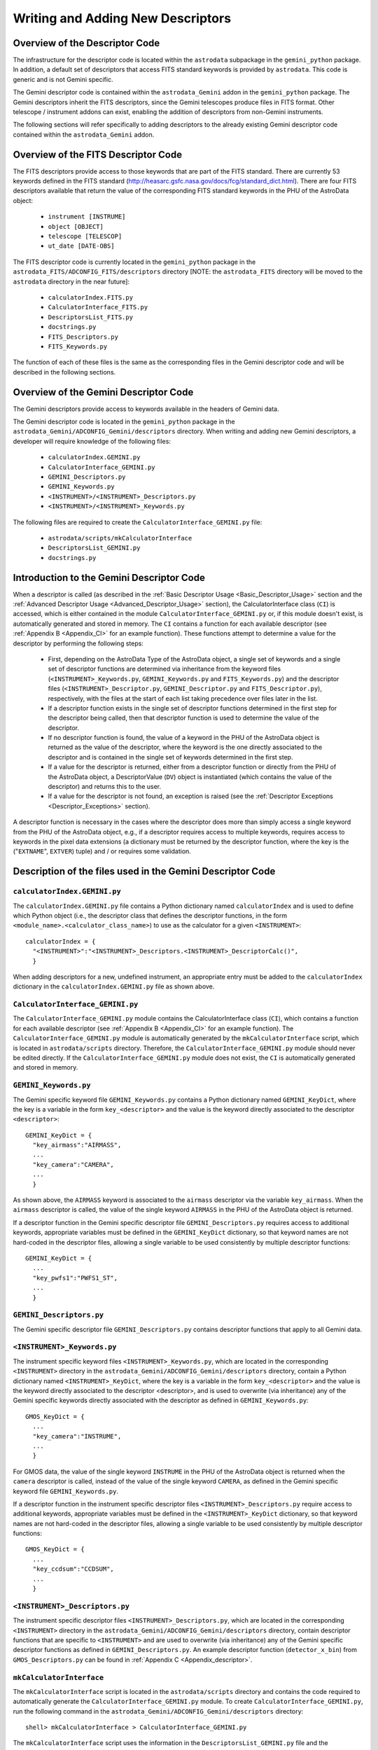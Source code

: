 .. coding:

.. _Writing_Adding:

**********************************
Writing and Adding New Descriptors
**********************************

Overview of the Descriptor Code
-------------------------------

The infrastructure for the descriptor code is located within the ``astrodata``
subpackage in the ``gemini_python`` package. In addition, a default set of
descriptors that access FITS standard keywords is provided by ``astrodata``.
This code is generic and is not Gemini specific.

The Gemini descriptor code is contained within the ``astrodata_Gemini`` addon
in the ``gemini_python`` package. The Gemini descriptors inherit the FITS
descriptors, since the Gemini telescopes produce files in FITS format. Other
telescope / instrument addons can exist, enabling the addition of descriptors
from non-Gemini instruments. 

The following sections will refer specifically to adding descriptors to the
already existing Gemini descriptor code contained within the
``astrodata_Gemini`` addon.

Overview of the FITS Descriptor Code
------------------------------------

The FITS descriptors provide access to those keywords that are part of the FITS
standard. There are currently 53 keywords defined in the FITS standard
(http://heasarc.gsfc.nasa.gov/docs/fcg/standard_dict.html). There are four FITS
descriptors available that return the value of the corresponding FITS standard
keywords in the PHU of the AstroData object: 

  - ``instrument [INSTRUME]``
  - ``object [OBJECT]``
  - ``telescope [TELESCOP]``
  - ``ut_date [DATE-OBS]``

The FITS descriptor code is currently located in the ``gemini_python`` package
in the ``astrodata_FITS/ADCONFIG_FITS/descriptors`` directory [NOTE: the
``astrodata_FITS`` directory will be moved to the ``astrodata`` directory in
the near future]:

  - ``calculatorIndex.FITS.py``
  - ``CalculatorInterface_FITS.py``
  - ``DescriptorsList_FITS.py``
  - ``docstrings.py``
  - ``FITS_Descriptors.py``
  - ``FITS_Keywords.py``

The function of each of these files is the same as the corresponding files in
the Gemini descriptor code and will be described in the following sections.

Overview of the Gemini Descriptor Code
--------------------------------------

The Gemini descriptors provide access to keywords available in the headers of
Gemini data.

The Gemini descriptor code is located in the ``gemini_python`` package in the
``astrodata_Gemini/ADCONFIG_Gemini/descriptors`` directory. When writing and
adding new Gemini descriptors, a developer will require knowledge of the
following files:

  - ``calculatorIndex.GEMINI.py``
  - ``CalculatorInterface_GEMINI.py``
  - ``GEMINI_Descriptors.py``
  - ``GEMINI_Keywords.py``
  - ``<INSTRUMENT>/<INSTRUMENT>_Descriptors.py``
  - ``<INSTRUMENT>/<INSTRUMENT>_Keywords.py``

The following files are required to create the
``CalculatorInterface_GEMINI.py`` file:

  - ``astrodata/scripts/mkCalculatorInterface``
  - ``DescriptorsList_GEMINI.py``
  - ``docstrings.py``

Introduction to the Gemini Descriptor Code
------------------------------------------

When a descriptor is called (as described in the :ref:`Basic Descriptor Usage
<Basic_Descriptor_Usage>` section and the :ref:`Advanced Descriptor Usage
<Advanced_Descriptor_Usage>` section), the CalculatorInterface class (``CI``)
is accessed, which is either contained in the module
``CalculatorInterface_GEMINI.py`` or, if this module doesn't exist, is
automatically generated and stored in memory. The ``CI`` contains a function
for each available descriptor (see :ref:`Appendix B <Appendix_CI>` for an
example function). These functions attempt to determine a value for the 
descriptor by performing the following steps:

  - First, depending on the AstroData Type of the AstroData object, a single
    set of keywords and a single set of descriptor functions are determined via
    inheritance from the keyword files (``<INSTRUMENT>_Keywords.py``,
    ``GEMINI_Keywords.py`` and ``FITS_Keywords.py``) and the descriptor files 
    (``<INSTRUMENT>_Descriptor.py``, ``GEMINI_Descriptor.py`` and
    ``FITS_Descriptor.py``), respectively, with the files at the start of
    each list taking precedence over files later in the list.

  - If a descriptor function exists in the single set of descriptor functions
    determined in the first step for the descriptor being called, then that
    descriptor function is used to determine the value of the descriptor.

  - If no descriptor function is found, the value of a keyword in the PHU of
    the AstroData object is returned as the value of the descriptor, where the
    keyword is the one directly associated to the descriptor and is contained
    in the single set of keywords determined in the first step.

  - If a value for the descriptor is returned, either from a descriptor
    function or directly from the PHU of the AstroData object, a
    DescriptorValue (``DV``) object is instantiated (which contains the value
    of the descriptor) and returns this to the user.

  - If a value for the descriptor is not found, an exception is raised (see the
    :ref:`Descriptor Exceptions <Descriptor_Exceptions>` section).

A descriptor function is necessary in the cases where the descriptor does more
than simply access a single keyword from the PHU of the AstroData object, e.g.,
if a descriptor requires access to multiple keywords, requires access to
keywords in the pixel data extensions (a dictionary must be returned by the
descriptor function, where the key is the ("``EXTNAME``", ``EXTVER``) tuple)
and / or requires some validation.

Description of the files used in the Gemini Descriptor Code
-----------------------------------------------------------

.. _calculatorIndex.GEMINI.py:

``calculatorIndex.GEMINI.py``
~~~~~~~~~~~~~~~~~~~~~~~~~~~~~

The ``calculatorIndex.GEMINI.py`` file contains a Python dictionary named
``calculatorIndex`` and is used to define which Python object (i.e., the
descriptor class that defines the descriptor functions, in the form
``<module_name>.<calculator_class_name>``) to use as the calculator for a given
``<INSTRUMENT>``::

  calculatorIndex = {
    "<INSTRUMENT>":"<INSTRUMENT>_Descriptors.<INSTRUMENT>_DescriptorCalc()",
    }

When adding descriptors for a new, undefined instrument, an appropriate entry
must be added to the ``calculatorIndex`` dictionary in the
``calculatorIndex.GEMINI.py`` file as shown above.

``CalculatorInterface_GEMINI.py``
~~~~~~~~~~~~~~~~~~~~~~~~~~~~~~~~~

The ``CalculatorInterface_GEMINI.py`` module contains the CalculatorInterface
class (``CI``), which contains a function for each available descriptor (see
:ref:`Appendix B <Appendix_CI>` for an example function). The
``CalculatorInterface_GEMINI.py`` module is automatically generated by the
``mkCalculatorInterface`` script, which is located in ``astrodata/scripts``
directory. Therefore, the ``CalculatorInterface_GEMINI.py`` module should never
be edited directly. If the ``CalculatorInterface_GEMINI.py`` module does not
exist, the ``CI`` is automatically generated and stored in memory.

``GEMINI_Keywords.py``
~~~~~~~~~~~~~~~~~~~~~~

The Gemini specific keyword file ``GEMINI_Keywords.py`` contains a Python
dictionary named ``GEMINI_KeyDict``, where the key is a variable in the form
``key_<descriptor>`` and the value is the keyword directly associated to the
descriptor ``<descriptor>``::

  GEMINI_KeyDict = {
    "key_airmass":"AIRMASS",
    ...
    "key_camera":"CAMERA",
    ...
    }

As shown above, the ``AIRMASS`` keyword is associated to the ``airmass``
descriptor via the variable ``key_airmass``. When the ``airmass`` descriptor is
called, the value of the single keyword ``AIRMASS`` in the PHU of the AstroData
object is returned.

If a descriptor function in the Gemini specific descriptor file
``GEMINI_Descriptors.py`` requires access to additional keywords, appropriate
variables must be defined in the ``GEMINI_KeyDict`` dictionary, so that keyword
names are not hard-coded in the descriptor files, allowing a single variable
to be used consistently by multiple descriptor functions::

  GEMINI_KeyDict = {
    ...
    "key_pwfs1":"PWFS1_ST",
    ...
    }

``GEMINI_Descriptors.py``
~~~~~~~~~~~~~~~~~~~~~~~~~

The Gemini specific descriptor file ``GEMINI_Descriptors.py`` contains
descriptor functions that apply to all Gemini data.

``<INSTRUMENT>_Keywords.py``
~~~~~~~~~~~~~~~~~~~~~~~~~~~~

The instrument specific keyword files ``<INSTRUMENT>_Keywords.py``, which are
located in the corresponding ``<INSTRUMENT>`` directory in the
``astrodata_Gemini/ADCONFIG_Gemini/descriptors`` directory, contain a Python
dictionary named ``<INSTRUMENT>_KeyDict``, where the key is a variable in the
form ``key_<descriptor>`` and the value is the keyword directly associated to
the descriptor <descriptor>, and is used to overwrite (via inheritance) any of
the Gemini specific keywords directly associated with the descriptor as defined
in ``GEMINI_Keywords.py``::

  GMOS_KeyDict = {
    ...
    "key_camera":"INSTRUME",
    ...
    }

For GMOS data, the value of the single keyword ``INSTRUME`` in the PHU of the
AstroData object is returned when the ``camera`` descriptor is called, instead
of the value of the single keyword ``CAMERA``, as defined in the Gemini
specific keyword file ``GEMINI_Keywords.py``.

If a descriptor function in the instrument specific descriptor files
``<INSTRUMENT>_Descriptors.py`` require access to additional keywords,
appropriate variables must be defined in the ``<INSTRUMENT>_KeyDict``
dictionary, so that keyword names are not hard-coded in the descriptor files,
allowing a single variable to be used consistently by multiple descriptor
functions::

  GMOS_KeyDict = {
    ...
    "key_ccdsum":"CCDSUM",
    ...
    }

``<INSTRUMENT>_Descriptors.py``
~~~~~~~~~~~~~~~~~~~~~~~~~~~~~~~

The instrument specific descriptor files ``<INSTRUMENT>_Descriptors.py``, which
are located in the corresponding ``<INSTRUMENT>`` directory in the
``astrodata_Gemini/ADCONFIG_Gemini/descriptors`` directory, contain descriptor
functions that are specific to ``<INSTRUMENT>`` and are used to overwrite (via
inheritance) any of the Gemini specific descriptor functions as defined in
``GEMINI_Descriptors.py``. An example descriptor function (``detector_x_bin``)
from ``GMOS_Descriptors.py`` can be found in :ref:`Appendix C
<Appendix_descriptor>`.

``mkCalculatorInterface``
~~~~~~~~~~~~~~~~~~~~~~~~~

The ``mkCalculatorInterface`` script is located in the ``astrodata/scripts``
directory and contains the code required to automatically generate the
``CalculatorInterface_GEMINI.py`` module. To create
``CalculatorInterface_GEMINI.py``, run the following command in the
``astrodata_Gemini/ADCONFIG_Gemini/descriptors`` directory::

  shell> mkCalculatorInterface > CalculatorInterface_GEMINI.py

The ``mkCalculatorInterface`` script uses the information in the
``DescriptorsList_GEMINI.py`` file and the ``docstrings.py`` file to create the
``CalculatorInterface_GEMINI.py`` module. This script should be run after
making changes to the ``DescriptorsList_GEMINI.py`` file or the
``docstrings.py`` file.

``DescriptorsList_GEMINI.py``
~~~~~~~~~~~~~~~~~~~~~~~~~~~~~

The ``DescriptorsList_GEMINI.py`` file contains a list of Gemini descriptors
and their default Python type::

  [
    DD("airmass", pytype=float),
    ...
  ]

The ``DescriptorsList_GEMINI.py`` file is used by the ``mkCalculatorInterface``
script to generate a function for every descriptor in the
``CalculatorInterface_Gemini.py`` file.

``docstrings.py``
~~~~~~~~~~~~~~~~~

The ``docstrings.py`` file contains a function for every Gemini descriptor (as
listed in the ``DescriptorsList_GEMINI.py`` file) where the docstring for each
descriptor can be defined. The ``docstrings.py`` file is used by the
``mkCalculatorInterface`` script to include the docstrings for the descriptor
functions in the ``CalculatorInterface_Gemini.py`` file.

How to add a new Gemini descriptor
----------------------------------

The following instructions describe how to add a new descriptor to the system.

  1. First, check to see whether the new descriptor has the same concept as a
     descriptor that already exists (:ref:`Appendix A <Appendix_typewalk>`). If
     a new descriptor is required, edit the ``DescriptorsList_GEMINI.py`` file
     and add the new descriptor to the list in alphabetical order. Ensure that
     the default Python type for the descriptor is defined::
       
       [
         ...
         DD("<my_descriptor_name>", pytype=str),
         ...
       ]
  
  2. Add a function with the same name as the new descriptor to the
     ``docstrings.py`` file and write a docstring for the new descriptor so
     that it can be included in the ``CalculatorInterface_GEMINI.py`` file.

  3. Regenerate the ``CalculatorInterface_GEMINI.py`` file::
       
       shell> mkCalculatorInterface > CalculatorInterface_GEMINI.py

  4. If the new descriptor is for a new, undefined ``<INSTRUMENT>``, create an
     ``<INSTRUMENT>`` directory containing an ``<INSTRUMENT>_Descriptors.py``
     file::

       from GEMINI_Descriptors import GEMINI_DescriptorCalc
       from <INSTRUMENT>_Keywords import <INSTRUMENT>_KeyDict

       class <INSTRUMENT>_DescriptorCalc(GEMINI_DescriptorCalc):
           # Updating the global key dictionary with the local key dictionary
           # associated with this descriptor class
           _update_stdkey_dict = <INSTRUMENT>_KeyDict

     and an ``<INSTRUMENT>_Keywords.py`` file::

       <INSTRUMENT>_KeyDict = {}

     In addition, add an appropriate entry to the ``calculatorIndex.Gemini.py``
     file. 

  5. If the new descriptor simply returns the value of a single keyword in the
     PHU of the AstroData object, check whether the correct keyword is already
     defined in the ``GEMINI_KeyDict`` dictionary in the keyword file
     ``GEMINI_Keywords.py``. If not, add an entry to the
     ``<INSTRUMENT>_KeyDict`` dictionary in the instrument specific keyword
     file ``<INSTRUMENT>_Keywords.py``, specifying the new descriptor and the
     associated keyword::

       <INSTRUMENT>_KeyDict = {
         "key_<my_descriptor_name>":"MYKEYWRD",
       }

     The descriptor can now be tested; go to step 7.

  6. If the new descriptor requires access to multiple keywords, requires
     access to keywords in the pixel data extensions and / or requires some
     validation, a descriptor function must be created. Depending on the type
     of information the new descriptor will provide, edit one of the following
     files to include the new descriptor function: 

       - ``GEMINI_Descriptor.py``
       - ``<INSTRUMENT>_Descriptor.py``

     If access to a particular keyword is required, first check the keyword
     files (``FITS_Keywords.py``, ``GEMINI_Keywords.py`` and
     ``<INSTRUMENT>_Keywords.py``) to see if it has already been defined. If
     required, the ``<INSTRUMENT>_Keywords.py`` file should be edited to
     contain any new keywords required for this new descriptor function. 

  7. Test the descriptor::
       
       >>> from astrodata import AstroData
       >>> ad = AstroData("N20091027S0137.fits")
       >>> print ad.<my_descriptor_name>()

Descriptor Coding Guidelines
----------------------------

When creating descriptor functions, the guidelines below should be followed:

  1. Return value

     - The descriptors will return the correct value, regardless of the data
       processing status of the AstroData object.
     - The descriptors will not write keywords to the headers of the AstroData
       object or cache any information, since it is no effort to use the
       descriptors to obtain the correct value as and when it is required.
     - The value of a descriptor can be written to the history, for information
       only.

  2. Return value Python type

     - The descriptors will always return a ``DV`` object to the user.
     - The ``DV`` object is instantiated by the ``CI`` for descriptors that
       obtain their values directly from the headers of the AstroData object.
       For descriptors that obtain their values from the descriptor functions,
       the descriptor functions should be coded to return a ``DV`` object. The
       ``DV`` object contains information related to the descriptor, including
       the value of the descriptor, the default Python type for that descriptor
       and the units of the descriptor. 

  3. Keyword access

     - The ``phu_get_key_value`` and ``get_key_value`` AstroData member 
       functions should be used in the descriptor functions to access keywords
       in the PHU and the headers of the pixel data extensions, respectively,
       of an AstroData object. 

  4. Logging

     - Descriptors will not log any messages.

  5. Raising exceptions

     - If the value of a descriptor can not be determined for whatever reason,
       the descriptor function should raise an exception.
     - The descriptor functions should never be coded to return None. Instead,
       a descriptor function should throw an exception with a message
       explaining why a value could not be returned (e.g., if the concept does
       not directly apply to the data). An exception thrown from a descriptor
       function will be caught by the ``CI``.

  6. Exception rule

     - Descriptors should throw exceptions on fatal errors.
     - Exceptions thrown on fatal errors (e.g., if a descriptor function is not
       found in a loaded calculator) should never be caught by the ``CI``. The
       high level code, such as a script or a primitive, should catch any
       relevant exceptions. 

  7. Descriptor names

     - Descriptor names will be:

       - all lower case
       - terms separated with "_"
       - not instrument specific
       - not mode specific, mostly

     - A descriptor should describe a particular concept and apply for all
       instrument modes.

  8. Standard parameters

     - Descriptors accept parameters, some with general purposes are 
       standardized.
     - It is especially important for descriptor parameters to follow the
       Standard Parameter Names
       (http://gdpsg.wikis-internal.gemini.edu/index.php/GDPSG-NamingConventions#Standard_Parameter_Names) as they are front-facing to the user and should 
       therefore be consistent.

.. _Descriptor_Exceptions:

Descriptor Exceptions
---------------------

When writing descriptor functions, if a descriptor is unable to return a value,
an exception should be raised in the code with an appropriate, explicit error
message, so that it is clear to the user exactly why a value could not be
returned. The exception information is stored in ``exception_info`` by the
``CI`` so that a user can access that information, if they wish to do so. A
list of descriptor exceptions can be found in the ``astrodata/Errors.py``
module. These descriptor exceptions inherit from the DescriptorError base class
and are caught by the ``CI``. If the default setting of ``throwExceptions =
False`` (line 62 in ``astrodata/Calculator.py``), ``None`` is returned. During
development, the developer should set ``throwExceptions = True`` so that
exceptions are thrown.
